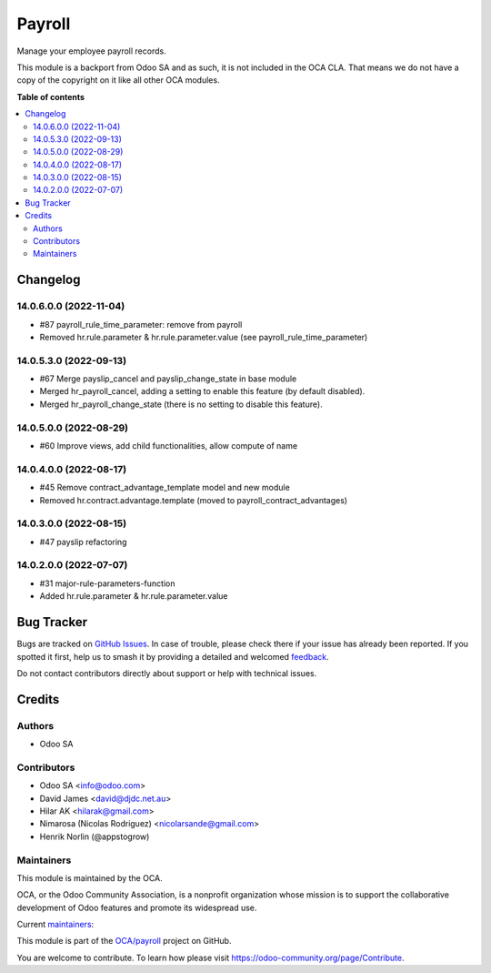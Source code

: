 =======
Payroll
=======

.. 
   !!!!!!!!!!!!!!!!!!!!!!!!!!!!!!!!!!!!!!!!!!!!!!!!!!!!
   !! This file is generated by oca-gen-addon-readme !!
   !! changes will be overwritten.                   !!
   !!!!!!!!!!!!!!!!!!!!!!!!!!!!!!!!!!!!!!!!!!!!!!!!!!!!
   !! source digest: sha256:e84b4d5e80c77dab31e31ca4c84528181e01a13aa0b57803f8fdd03b783f8c16
   !!!!!!!!!!!!!!!!!!!!!!!!!!!!!!!!!!!!!!!!!!!!!!!!!!!!

.. |badge1| image:: https://img.shields.io/badge/maturity-Beta-yellow.png
    :target: https://odoo-community.org/page/development-status
    :alt: Beta
.. |badge2| image:: https://img.shields.io/badge/licence-LGPL--3-blue.png
    :target: http://www.gnu.org/licenses/lgpl-3.0-standalone.html
    :alt: License: LGPL-3
.. |badge3| image:: https://img.shields.io/badge/github-OCA%2Fpayroll-lightgray.png?logo=github
    :target: https://github.com/OCA/payroll/tree/14.0/payroll
    :alt: OCA/payroll
.. |badge4| image:: https://img.shields.io/badge/weblate-Translate%20me-F47D42.png
    :target: https://translation.odoo-community.org/projects/payroll-14-0/payroll-14-0-payroll
    :alt: Translate me on Weblate
.. |badge5| image:: https://img.shields.io/badge/runboat-Try%20me-875A7B.png
    :target: https://runboat.odoo-community.org/builds?repo=OCA/payroll&target_branch=14.0
    :alt: Try me on Runboat

|badge1| |badge2| |badge3| |badge4| |badge5|

Manage your employee payroll records.

This module is a backport from Odoo SA and as such, it is not included in the OCA CLA. That means we do not have a copy of the copyright on it like all other OCA modules.

**Table of contents**

.. contents::
   :local:

Changelog
=========

14.0.6.0.0 (2022-11-04)
~~~~~~~~~~~~~~~~~~~~~~~

* #87 payroll_rule_time_parameter: remove from payroll
* Removed hr.rule.parameter & hr.rule.parameter.value (see payroll_rule_time_parameter)

14.0.5.3.0 (2022-09-13)
~~~~~~~~~~~~~~~~~~~~~~~

* #67 Merge payslip_cancel and payslip_change_state in base module
* Merged hr_payroll_cancel, adding a setting to enable this feature (by default disabled).
* Merged hr_payroll_change_state (there is no setting to disable this feature).

14.0.5.0.0 (2022-08-29)
~~~~~~~~~~~~~~~~~~~~~~~

* #60 Improve views, add child functionalities, allow compute of name

14.0.4.0.0 (2022-08-17)
~~~~~~~~~~~~~~~~~~~~~~~

* #45 Remove contract_advantage_template model and new module
* Removed hr.contract.advantage.template (moved to payroll_contract_advantages)

14.0.3.0.0 (2022-08-15)
~~~~~~~~~~~~~~~~~~~~~~~

* #47 payslip refactoring

14.0.2.0.0 (2022-07-07)
~~~~~~~~~~~~~~~~~~~~~~~

* #31 major-rule-parameters-function
* Added hr.rule.parameter & hr.rule.parameter.value

Bug Tracker
===========

Bugs are tracked on `GitHub Issues <https://github.com/OCA/payroll/issues>`_.
In case of trouble, please check there if your issue has already been reported.
If you spotted it first, help us to smash it by providing a detailed and welcomed
`feedback <https://github.com/OCA/payroll/issues/new?body=module:%20payroll%0Aversion:%2014.0%0A%0A**Steps%20to%20reproduce**%0A-%20...%0A%0A**Current%20behavior**%0A%0A**Expected%20behavior**>`_.

Do not contact contributors directly about support or help with technical issues.

Credits
=======

Authors
~~~~~~~

* Odoo SA

Contributors
~~~~~~~~~~~~

* Odoo SA <info@odoo.com>
* David James <david@djdc.net.au>
* Hilar AK <hilarak@gmail.com>
* Nimarosa (Nicolas Rodriguez) <nicolarsande@gmail.com>
* Henrik Norlin (@appstogrow)

Maintainers
~~~~~~~~~~~

This module is maintained by the OCA.

.. image:: https://odoo-community.org/logo.png
   :alt: Odoo Community Association
   :target: https://odoo-community.org

OCA, or the Odoo Community Association, is a nonprofit organization whose
mission is to support the collaborative development of Odoo features and
promote its widespread use.

.. |maintainer-appstogrow| image:: https://github.com/appstogrow.png?size=40px
    :target: https://github.com/appstogrow
    :alt: appstogrow
.. |maintainer-nimarosa| image:: https://github.com/nimarosa.png?size=40px
    :target: https://github.com/nimarosa
    :alt: nimarosa

Current `maintainers <https://odoo-community.org/page/maintainer-role>`__:

|maintainer-appstogrow| |maintainer-nimarosa| 

This module is part of the `OCA/payroll <https://github.com/OCA/payroll/tree/14.0/payroll>`_ project on GitHub.

You are welcome to contribute. To learn how please visit https://odoo-community.org/page/Contribute.
